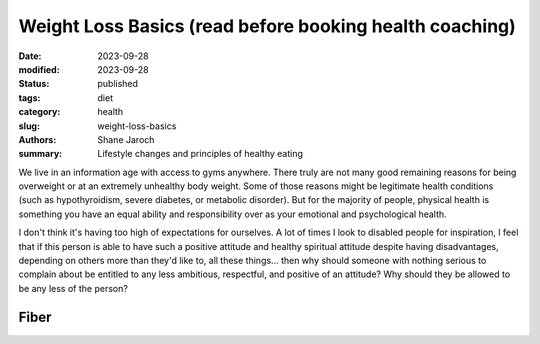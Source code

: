 ************************************************************
 Weight Loss Basics (read before booking health coaching)
************************************************************

:date: 2023-09-28
:modified: 2023-09-28
:status: published
:tags: diet
:category: health
:slug: weight-loss-basics
:authors: Shane Jaroch
:summary: Lifestyle changes and principles of healthy eating


We live in an information age with access to gyms anywhere.  There truly are
not many good remaining reasons for being overweight or at an extremely
unhealthy body weight.
Some of those reasons might be legitimate health conditions (such as
hypothyroidism, severe diabetes, or metabolic disorder).
But for the majority of people, physical health is something you have an equal
ability and responsibility over as your emotional and psychological health.

I don't think it's having too high of expectations for ourselves.
A lot of times I look to disabled people for inspiration, I feel that if this
person is able to have such a positive attitude and healthy spiritual attitude
despite having disadvantages, depending on others more than they'd like to, all
these things... then why should someone with nothing serious to complain about
be entitled to any less ambitious, respectful, and positive of an attitude?
Why should they be allowed to be any less of the person?


Fiber
#####

